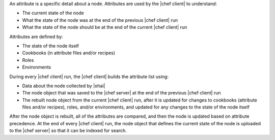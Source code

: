 .. The contents of this file may be included in multiple topics (using the includes directive).
.. The contents of this file should be modified in a way that preserves its ability to appear in multiple topics.

An attribute is a specific detail about a node. Attributes are used by the |chef client| to understand:

* The current state of the node
* What the state of the node was at the end of the previous |chef client| run
* What the state of the node should be at the end of the current |chef client| run

Attributes are defined by:

* The state of the node itself
* Cookbooks (in attribute files and/or recipes)
* Roles
* Environments

During every |chef client| run, the |chef client| builds the attribute list using:

* Data about the node collected by |ohai|
* The node object that was saved to the |chef server| at the end of the previous |chef client| run
* The rebuilt node object from the current |chef client| run, after it is updated for changes to cookbooks (attribute files and/or recipes), roles, and/or environments, and updated for any changes to the state of the node itself

After the node object is rebuilt, all of the attributes are compared, and then the node is updated based on attribute precedence. At the end of every |chef client| run, the node object that defines the current state of the node is uploaded to the |chef server| so that it can be indexed for search.
